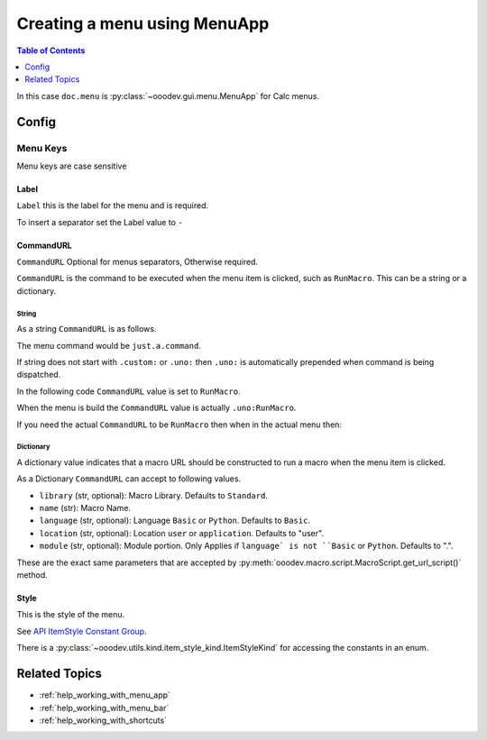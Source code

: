 .. _help_creating_menu_using_menu_app:

Creating a menu using MenuApp
=============================

.. contents:: Table of Contents
    :local:
    :backlinks: none
    :depth: 1

.. tabs::

    .. code-tab:: python

        from ooodev.calc import CalcDoc
        from ooodev.utils.kind.menu_lookup_kind import MenuLookupKind

        doc = CalcDoc.create_doc(loader=loader, visible=True)
        menu = doc.menu[MenuLookupKind.TOOLS] # or .menu[".uno:ToolsMenu"]
        itm = menu.items[".uno:AutoComplete"] # or .items[6]

        menu_name = ".custom:my.custom_menu"
        new_menu = {
            "Label": "My Menu",
            "CommandURL": menu_name,
            "Submenu": [
                {
                    "Label": "Execute macro...",
                    "CommandURL": "RunMacro",
                    "ShortCut": "Shift+Ctrl+Alt+E",
                },
                {
                    "Label": "My macro",
                    "CommandURL": {"library": "test", "name": "hello"},
                    "ShortCut": {"Key": "Shift+Ctrl+Alt+F", "Save": True},
                },
            ],
        }
        if not menu_name in menu:
            # only add the menu if it does not already exist
            menu.insert(new_menu, after=itm.command, save=True)

    .. only:: html

        .. cssclass:: tab-none

            .. group-tab:: None

In this case ``doc.menu`` is :py:class:`~ooodev.gui.menu.MenuApp` for Calc menus.

Config
------

Menu Keys
^^^^^^^^^

Menu keys are case sensitive

Label
"""""

``Label`` this is the label for the menu and is required.

To insert a separator set the Label value to ``-``

.. tabs::

    .. code-tab:: python

        {
            "Label": "-",
        }

    .. only:: html

        .. cssclass:: tab-none

            .. group-tab:: None

CommandURL
"""""""""""

``CommandURL`` Optional for menus separators, Otherwise required.

``CommandURL`` is the command to be executed when the menu item is clicked, such as ``RunMacro``.
This can be a string or a dictionary.

String
~~~~~~

As a string ``CommandURL``  is as follows.

.. tabs::

    .. code-tab:: python

        "CommandURL": ".custom:just.a.command",

    .. only:: html

        .. cssclass:: tab-none

            .. group-tab:: None

The menu command would be ``just.a.command``.

If string does not start with ``.custom:`` or ``.uno:`` then ``.uno:`` is automatically prepended when command is being dispatched.

In the following code ``CommandURL`` value is set to ``RunMacro``.

.. tabs::

    .. code-tab:: python

        {
            "Label": "Execute macro...",
            "CommandURL": "RunMacro",
            "ShortCut": "Shift+Ctrl+Alt+E",
        },

    .. only:: html

        .. cssclass:: tab-none

            .. group-tab:: None

When the menu is build the ``CommandURL`` value is actually ``.uno:RunMacro``.

If you need the actual ``CommandURL`` to be ``RunMacro`` then when in the actual menu then:

.. tabs::

    .. code-tab:: python

        {
            "Label": "Execute macro...",
            "CommandURL": ".custom:RunMacro",
            "ShortCut": "Shift+Ctrl+Alt+E",
        },

    .. only:: html

        .. cssclass:: tab-none

            .. group-tab:: None

Dictionary
~~~~~~~~~~

A dictionary value indicates that a macro URL should be constructed to run a macro when the menu item is clicked.

.. tabs::

    .. code-tab:: python

        {
            "Label": "My macro",
            "CommandURL": {"library": "test", "name": "hello"},
        },

    .. only:: html

        .. cssclass:: tab-none

            .. group-tab:: None

As a Dictionary ``CommandURL`` can accept to following values.

- ``library``  (str, optional): Macro Library. Defaults to ``Standard``.
- ``name`` (str): Macro Name.
- ``language`` (str, optional): Language ``Basic`` or ``Python``. Defaults to ``Basic``.
- ``location`` (str, optional): Location ``user`` or ``application``. Defaults to "user".
- ``module`` (str, optional): Module portion. Only Applies if ``language` is not ``Basic`` or ``Python``. Defaults to ".".

These are the exact same parameters that are accepted by :py:meth:`ooodev.macro.script.MacroScript.get_url_script()` method.

Style
"""""

This is the style of the menu.

.. tabs::

    .. code-tab:: python

        from ooodev.utils.kind.item_style_kind import ItemStyleKind
        from ooodev.utils.kind.menu_lookup_kind import MenuLookupKind

        menu = doc.menu[MenuLookupKind.TOOLS]

        menu_name = ".custom:my.custom_menu"
        new_menu = {
            "Label": "My Menu",
            "CommandURL": menu_name,
            "Submenu": [
                {
                    "Label": "A",
                    "CommandURL": ".uno:WarningCellStyles",
                    "Style": ItemStyleKind.RADIO_CHECK,
                },
                {
                    "Label": "B",
                    "CommandURL": ".uno:FootnoteCellStyles",
                    "Style": ItemStyleKind.RADIO_CHECK,
                },
                {
                    "Label": "C",
                    "CommandURL": ".uno:NoteCellStyles",
                    "Style": ItemStyleKind.RADIO_CHECK,
                },
            ],
        }

    .. only:: html

        .. cssclass:: tab-none

            .. group-tab:: None

See `API ItemStyle Constant Group <https://api.libreoffice.org/docs/idl/ref/namespacecom_1_1sun_1_1star_1_1ui_1_1ItemStyle.html>`__.

There is a  :py:class:`~ooodev.utils.kind.item_style_kind.ItemStyleKind` for accessing the constants in an enum.

Related Topics
--------------

- :ref:`help_working_with_menu_app`
- :ref:`help_working_with_menu_bar`
- :ref:`help_working_with_shortcuts`
